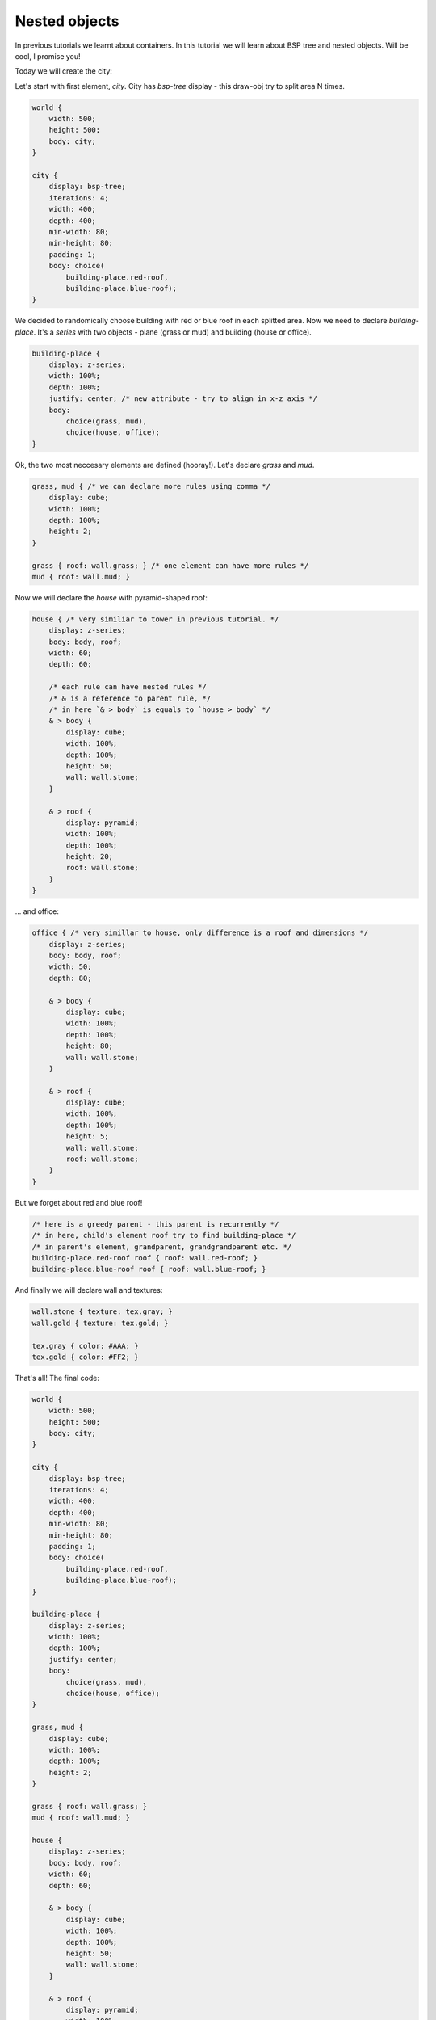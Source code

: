 Nested objects
================

In previous tutorials we learnt about containers. In this tutorial we will learn about BSP tree and nested objects. Will be cool, I promise you!

Today we will create the city:

.. image:: images/nested.png

Let's start with first element, *city*. City has *bsp-tree* display - this draw-obj try to split area N times.

.. code-block:: css

    world {
        width: 500;
        height: 500;
        body: city;
    }

    city {
        display: bsp-tree;
        iterations: 4;
        width: 400;
        depth: 400;
        min-width: 80;
        min-height: 80;
        padding: 1;
        body: choice(
            building-place.red-roof,
            building-place.blue-roof);
    }

We decided to randomically choose building with red or blue roof in each splitted area.
Now we need to declare *building-place*. It's a *series* with two objects - plane (grass or mud) and building (house or office).

.. code-block:: css

    building-place {
        display: z-series;
        width: 100%;
        depth: 100%;
        justify: center; /* new attribute - try to align in x-z axis */
        body:
            choice(grass, mud),
            choice(house, office);
    }

Ok, the two most neccesary elements are defined (hooray!). Let's declare *grass* and *mud*.

.. code-block:: css

    grass, mud { /* we can declare more rules using comma */
        display: cube;
        width: 100%;
        depth: 100%;
        height: 2;
    }

    grass { roof: wall.grass; } /* one element can have more rules */
    mud { roof: wall.mud; }

Now we will declare the *house* with pyramid-shaped roof:

.. code-block:: css

    house { /* very similiar to tower in previous tutorial. */
        display: z-series;
        body: body, roof;
        width: 60;
        depth: 60;

        /* each rule can have nested rules */
        /* & is a reference to parent rule, */
        /* in here `& > body` is equals to `house > body` */
        & > body {
            display: cube;
            width: 100%;
            depth: 100%;
            height: 50;
            wall: wall.stone;
        }

        & > roof {
            display: pyramid;
            width: 100%;
            depth: 100%;
            height: 20;
            roof: wall.stone;
        }
    }

... and office:

.. code-block:: css

    office { /* very simillar to house, only difference is a roof and dimensions */
        display: z-series;
        body: body, roof;
        width: 50;
        depth: 80;

        & > body {
            display: cube;
            width: 100%;
            depth: 100%;
            height: 80;
            wall: wall.stone;
        }

        & > roof {
            display: cube;
            width: 100%;
            depth: 100%;
            height: 5;
            wall: wall.stone;
            roof: wall.stone;
        }
    }

But we forget about red and blue roof!

.. code-block:: css

    /* here is a greedy parent - this parent is recurrently */
    /* in here, child's element roof try to find building-place */
    /* in parent's element, grandparent, grandgrandparent etc. */
    building-place.red-roof roof { roof: wall.red-roof; }
    building-place.blue-roof roof { roof: wall.blue-roof; }

And finally we will declare wall and textures:

.. code-block:: css

    wall.stone { texture: tex.gray; }
    wall.gold { texture: tex.gold; }

    tex.gray { color: #AAA; }
    tex.gold { color: #FF2; }

That's all! The final code:

.. code-block:: css

    world {
        width: 500;
        height: 500;
        body: city;
    }

    city {
        display: bsp-tree;
        iterations: 4;
        width: 400;
        depth: 400;
        min-width: 80;
        min-height: 80;
        padding: 1;
        body: choice(
            building-place.red-roof,
            building-place.blue-roof);
    }

    building-place {
        display: z-series;
        width: 100%;
        depth: 100%;
        justify: center;
        body:
            choice(grass, mud),
            choice(house, office);
    }

    grass, mud {
        display: cube;
        width: 100%;
        depth: 100%;
        height: 2;
    }

    grass { roof: wall.grass; }
    mud { roof: wall.mud; }

    house {
        display: z-series;
        body: body, roof;
        width: 60;
        depth: 60;

        & > body {
            display: cube;
            width: 100%;
            depth: 100%;
            height: 50;
            wall: wall.stone;
        }

        & > roof {
            display: pyramid;
            width: 100%;
            depth: 100%;
            height: 20;
            roof: wall.stone;
        }
    }

    office {
        display: z-series;
        body: body, roof;
        width: 50;
        depth: 80;

        & > body {
            display: cube;
            width: 100%;
            depth: 100%;
            height: 80;
            wall: wall.stone;
        }

        & > roof {
            display: cube;
            width: 100%;
            depth: 100%;
            height: 5;
            wall: wall.stone;
            roof: wall.stone;
        }
    }

    building-place.red-roof roof { roof: wall.red-roof; }
    building-place.blue-roof roof { roof: wall.blue-roof; }

    wall.grass      { texture: tex.green; }
    wall.mud        { texture: tex.brown; }
    wall.stone      { texture: tex.gray; }
    wall.red-roof   { texture: tex.red; }
    wall.blue-roof  { texture: tex.blue; }

    tex.gray        { color: #AAAAAA; }
    tex.red         { color: #9B111E; }
    tex.green       { color: #567D46; }
    tex.blue        { color: #008491; }
    tex.brown       { color: #70543E; }

You can try it online: https://pixelopolis.herokuapp.com/examples/Tutorial/Nested-Objects
